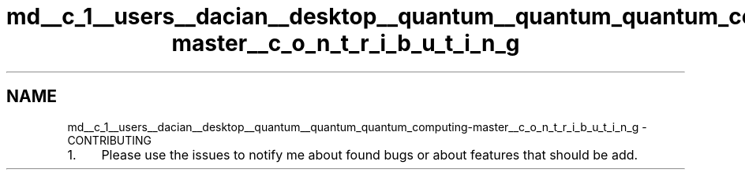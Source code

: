 .TH "md__c_1__users__dacian__desktop__quantum__quantum_quantum_computing-master__c_o_n_t_r_i_b_u_t_i_n_g" 3 "Wed Nov 23 2016" "quantum - computing" \" -*- nroff -*-
.ad l
.nh
.SH NAME
md__c_1__users__dacian__desktop__quantum__quantum_quantum_computing-master__c_o_n_t_r_i_b_u_t_i_n_g \- CONTRIBUTING 

.IP "1." 4
Please use the issues to notify me about found bugs or about features that should be add\&. 
.PP

